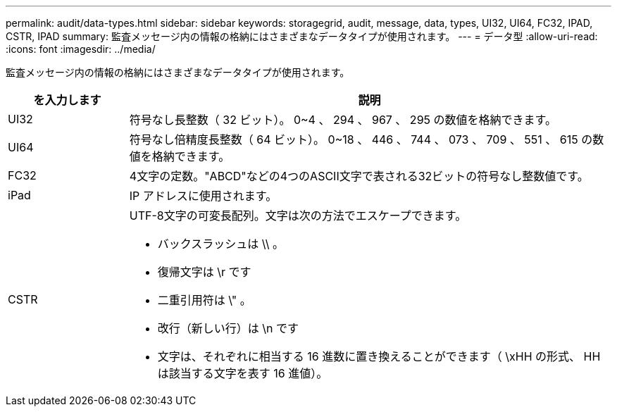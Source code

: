 ---
permalink: audit/data-types.html 
sidebar: sidebar 
keywords: storagegrid, audit, message, data, types, UI32, UI64, FC32, IPAD, CSTR, IPAD 
summary: 監査メッセージ内の情報の格納にはさまざまなデータタイプが使用されます。 
---
= データ型
:allow-uri-read: 
:icons: font
:imagesdir: ../media/


[role="lead"]
監査メッセージ内の情報の格納にはさまざまなデータタイプが使用されます。

[cols="1a,4a"]
|===
| を入力します | 説明 


 a| 
UI32
 a| 
符号なし長整数（ 32 ビット）。 0~4 、 294 、 967 、 295 の数値を格納できます。



 a| 
UI64
 a| 
符号なし倍精度長整数（ 64 ビット）。 0~18 、 446 、 744 、 073 、 709 、 551 、 615 の数値を格納できます。



 a| 
FC32
 a| 
4文字の定数。"ABCD"などの4つのASCII文字で表される32ビットの符号なし整数値です。



 a| 
iPad
 a| 
IP アドレスに使用されます。



 a| 
CSTR
 a| 
UTF-8文字の可変長配列。文字は次の方法でエスケープできます。

* バックスラッシュは \\ 。
* 復帰文字は \r です
* 二重引用符は \" 。
* 改行（新しい行）は \n です
* 文字は、それぞれに相当する 16 進数に置き換えることができます（ \xHH の形式、 HH は該当する文字を表す 16 進値）。


|===